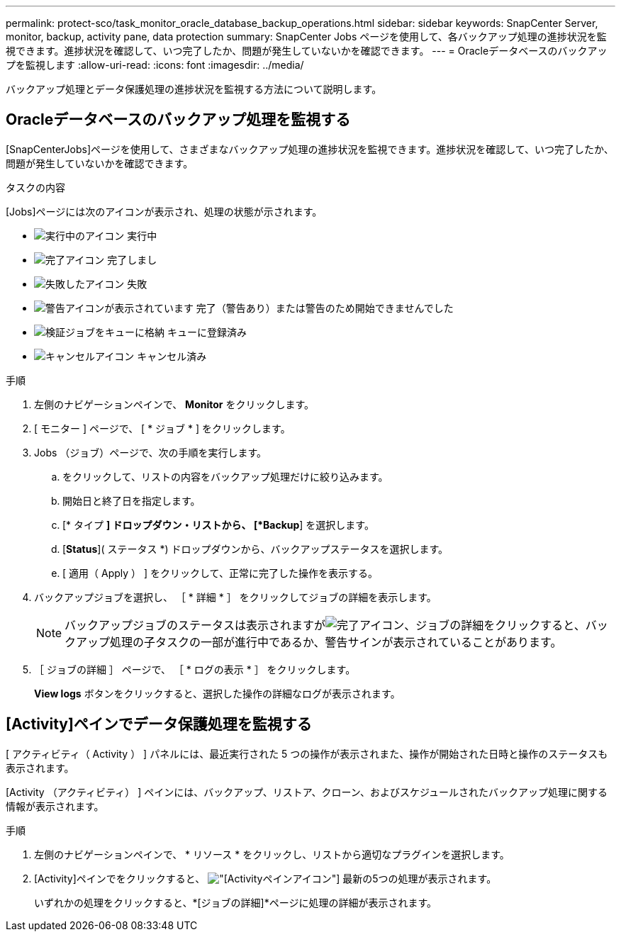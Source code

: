 ---
permalink: protect-sco/task_monitor_oracle_database_backup_operations.html 
sidebar: sidebar 
keywords: SnapCenter Server, monitor, backup, activity pane, data protection 
summary: SnapCenter Jobs ページを使用して、各バックアップ処理の進捗状況を監視できます。進捗状況を確認して、いつ完了したか、問題が発生していないかを確認できます。 
---
= Oracleデータベースのバックアップを監視します
:allow-uri-read: 
:icons: font
:imagesdir: ../media/


[role="lead"]
バックアップ処理とデータ保護処理の進捗状況を監視する方法について説明します。



== Oracleデータベースのバックアップ処理を監視する

[SnapCenterJobs]ページを使用して、さまざまなバックアップ処理の進捗状況を監視できます。進捗状況を確認して、いつ完了したか、問題が発生していないかを確認できます。

.タスクの内容
[Jobs]ページには次のアイコンが表示され、処理の状態が示されます。

* image:../media/progress_icon.gif["実行中のアイコン"] 実行中
* image:../media/success_icon.gif["完了アイコン"] 完了しまし
* image:../media/failed_icon.gif["失敗したアイコン"] 失敗
* image:../media/warning_icon.gif["警告アイコンが表示されています"] 完了（警告あり）または警告のため開始できませんでした
* image:../media/verification_job_in_queue.gif["検証ジョブをキューに格納"] キューに登録済み
* image:../media/cancel_icon.gif["キャンセルアイコン"] キャンセル済み


.手順
. 左側のナビゲーションペインで、 *Monitor* をクリックします。
. [ モニター ] ページで、 [ * ジョブ * ] をクリックします。
. Jobs （ジョブ）ページで、次の手順を実行します。
+
.. をクリックして、リストの内容をバックアップ処理だけに絞り込みます。
.. 開始日と終了日を指定します。
.. [* タイプ *] ドロップダウン・リストから、 [*Backup*] を選択します。
.. [*Status*]( ステータス *) ドロップダウンから、バックアップステータスを選択します。
.. [ 適用（ Apply ） ] をクリックして、正常に完了した操作を表示する。


. バックアップジョブを選択し、 ［ * 詳細 * ］ をクリックしてジョブの詳細を表示します。
+

NOTE: バックアップジョブのステータスは表示されますがimage:../media/success_icon.gif["完了アイコン"]、ジョブの詳細をクリックすると、バックアップ処理の子タスクの一部が進行中であるか、警告サインが表示されていることがあります。

. ［ ジョブの詳細 ］ ページで、 ［ * ログの表示 * ］ をクリックします。
+
*View logs* ボタンをクリックすると、選択した操作の詳細なログが表示されます。





== [Activity]ペインでデータ保護処理を監視する

[ アクティビティ（ Activity ） ] パネルには、最近実行された 5 つの操作が表示されまた、操作が開始された日時と操作のステータスも表示されます。

[Activity （アクティビティ） ] ペインには、バックアップ、リストア、クローン、およびスケジュールされたバックアップ処理に関する情報が表示されます。

.手順
. 左側のナビゲーションペインで、 * リソース * をクリックし、リストから適切なプラグインを選択します。
. [Activity]ペインでをクリックすると、 image:../media/activity_pane_icon.gif["[Activity]ペインアイコン"] 最新の5つの処理が表示されます。
+
いずれかの処理をクリックすると、*[ジョブの詳細]*ページに処理の詳細が表示されます。


